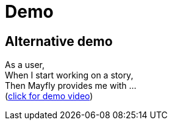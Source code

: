 = Demo

== Alternative demo

As a user, +
When I start working on a story, +
Then Mayfly provides me with ... +
(link:{imagesdir}/20150617-mayfly-story-flow-demo.mp4[click for demo video])
